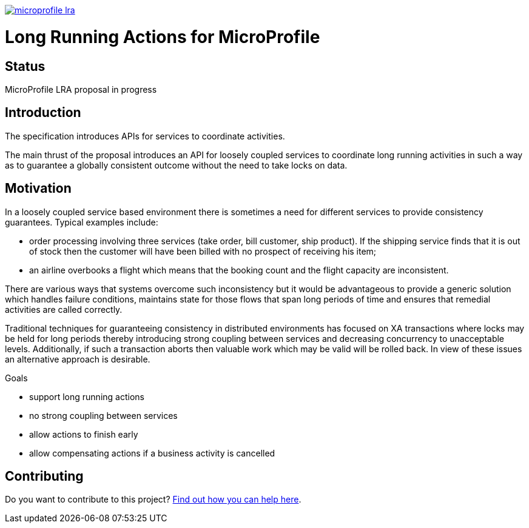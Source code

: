 //
// Copyright (c) 2019 Contributors to the Eclipse Foundation
//
// See the NOTICES file(s) distributed with this work for additional
// information regarding copyright ownership.
//
// Licensed under the Apache License, Version 2.0 (the "License");
// you may not use this file except in compliance with the License.
// You may obtain a copy of the License at
//
//     http://www.apache.org/licenses/LICENSE-2.0
//
// Unless required by applicable law or agreed to in writing, software
// distributed under the License is distributed on an "AS IS" BASIS,
// WITHOUT WARRANTIES OR CONDITIONS OF ANY KIND, either express or implied.
// See the License for the specific language governing permissions and
// limitations under the License.
//
image:https://badges.gitter.im/eclipse/microprofile-lra.svg[link="https://gitter.im/eclipse/microprofile-lra?utm_source=badge&utm_medium=badge&utm_campaign=pr-badge&utm_content=badge"]

# Long Running Actions for MicroProfile

## Status

MicroProfile LRA proposal in progress

== Introduction

The specification introduces APIs for services to coordinate activities.

The main thrust of the proposal introduces an API for loosely coupled
services to coordinate long running activities in such a way as to
guarantee a globally consistent outcome without the need to take locks
on data.

== Motivation

In a loosely coupled service based environment there is sometimes a need
for different services to provide consistency guarantees. Typical
examples include:

* order processing involving three services (take order, bill customer,
ship product). If the shipping service finds that it is out of stock
then the customer will have been billed with no prospect of receiving
his item;
* an airline overbooks a flight which means that the booking count and
the flight capacity are inconsistent.

There are various ways that systems overcome such inconsistency but it
would be advantageous to provide a generic solution which handles
failure conditions, maintains state for those flows that span long
periods of time and ensures that remedial activities are called
correctly.

Traditional techniques for guaranteeing consistency in distributed
environments has focused on XA transactions where locks may be held for
long periods thereby introducing strong coupling between services and
decreasing concurrency to unacceptable levels. Additionally, if such a
transaction aborts then valuable work which may be valid will be rolled
back. In view of these issues an alternative approach is desirable.

Goals

* support long running actions
* no strong coupling between services
* allow actions to finish early
* allow compensating actions if a business activity is cancelled

== Contributing

Do you want to contribute to this project? link:CONTRIBUTING.adoc[Find out how you can help here].